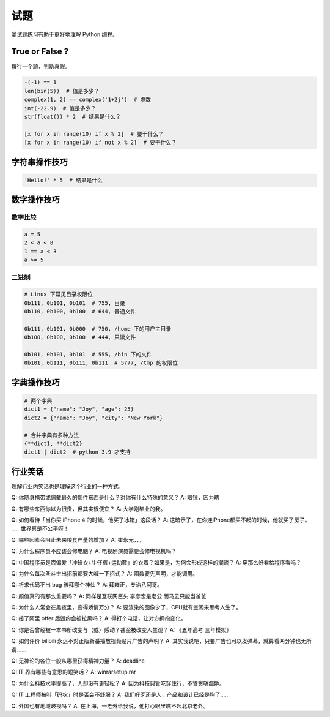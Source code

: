 试题
====
拿试题练习有助于更好地理解 Python 编程。


True or False ?
---------------
每行一个题，判断真假。

.. code-block:: python

   -(-1) == 1
   len(bin(5))  # 值是多少？
   complex(1, 2) == complex('1+2j')  # 虚数
   int(-22.9)  # 值是多少？
   str(float()) * 2  # 结果是什么？

   [x for x in range(10) if x % 2]  # 要干什么？
   [x for x in range(10) if not x % 2]  # 要干什么？


字符串操作技巧
--------------
.. code-block:: python

   'Hello!' * 5  # 结果是什么


数字操作技巧
------------
数字比较
````````
.. code-block:: python

   a = 5
   2 < a < 8
   1 == a < 3
   a >= 5


二进制
``````
.. code-block:: python

   # Linux 下常见目录权限位
   0b111, 0b101, 0b101  # 755, 目录
   0b110, 0b100, 0b100  # 644, 普通文件

   0b111, 0b101, 0b000  # 750, /home 下的用户主目录
   0b100, 0b100, 0b100  # 444, 只读文件

   0b101, 0b101, 0b101  # 555, /bin 下的文件
   0b101, 0b111, 0b111, 0b111  # 5777, /tmp 的权限位


字典操作技巧
------------
.. code-block:: python

   # 两个字典
   dict1 = {"name": "Joy", "age": 25}
   dict2 = {"name": "Joy", "city": "New York"}

   # 合并字典有多种方法
   {**dict1, **dict2}
   dict1 | dict2  # python 3.9 才支持


行业笑话
--------
理解行业内笑话也是理解这个行业的一种方式。

Q: 你随身携带或佩戴最久的那件东西是什么？对你有什么特殊的意义？
A: 眼镜，因为瞎

Q: 有哪些东西你以为很贵，但其实很便宜？
A: 大学刚毕业的我。

Q: 如何看待「当你买 iPhone 4 的时候，他买了冰箱」这段话？
A: 这暗示了，在你连iPhone都买不起的时候，他就买了房子。 ……世界真是不公平呀！

Q: 哪些因素会阻止未来粮食产量的增加？
A: 崔永元，，，

Q: 为什么程序员不应该会修电脑？
A: 电视剧演员需要会修电视机吗？

Q: 中国程序员是否偏爱「冲锋衣+牛仔裤+运动鞋」的衣着？如果是，为何会形成这样的潮流？
A: 穿那么好看给程序看吗？

Q: 为什么每次圣斗士出招前都要大喊一下招式？
A: 函数要先声明，才能调用。

Q: 祈求代码不出 bug 该拜哪个神仙？
A: 拜雍正，专治八阿哥。

Q: 颜值真的有那么重要吗？
A: 同样是互联网巨头 李彦宏是老公 而马云只能当爸爸

Q: 为什么人常会在黑夜里，变得矫情万分？
A: 要渲染的图像少了，CPU就有空闲来思考人生了。

Q: 接了阿里 offer 后毁约会被拉黑吗？
A: 得打个电话，让对方拥抱变化。

Q: 你是否曾经被一本书所改变与（或）感动？甚至被改变人生观？
A: 《五年高考 三年模拟》

Q: 如何评价 bilibili 永远不对正版新番播放视频贴片广告的声明？
A: 其实我说吧，只要广告也可以发弹幕，就算看两分钟也无所谓……

Q: 无神论的各位一般从哪里获得精神力量？
A: deadline

Q: IT 界有哪些有意思的短笑话？
A: winrarsetup.rar

Q: 为什么科技水平提高了，人却没有更轻松？
A: 因为科技只管吃穿住行，不管贪嗔痴妒。

Q: IT 工程师被叫「码农」时是否会不舒服？
A: 我们好歹还是人，产品和设计已经是狗了……

Q: 外国也有地域歧视吗？
A: 在上海，一老外给我说，他打心眼里瞧不起北京老外。
